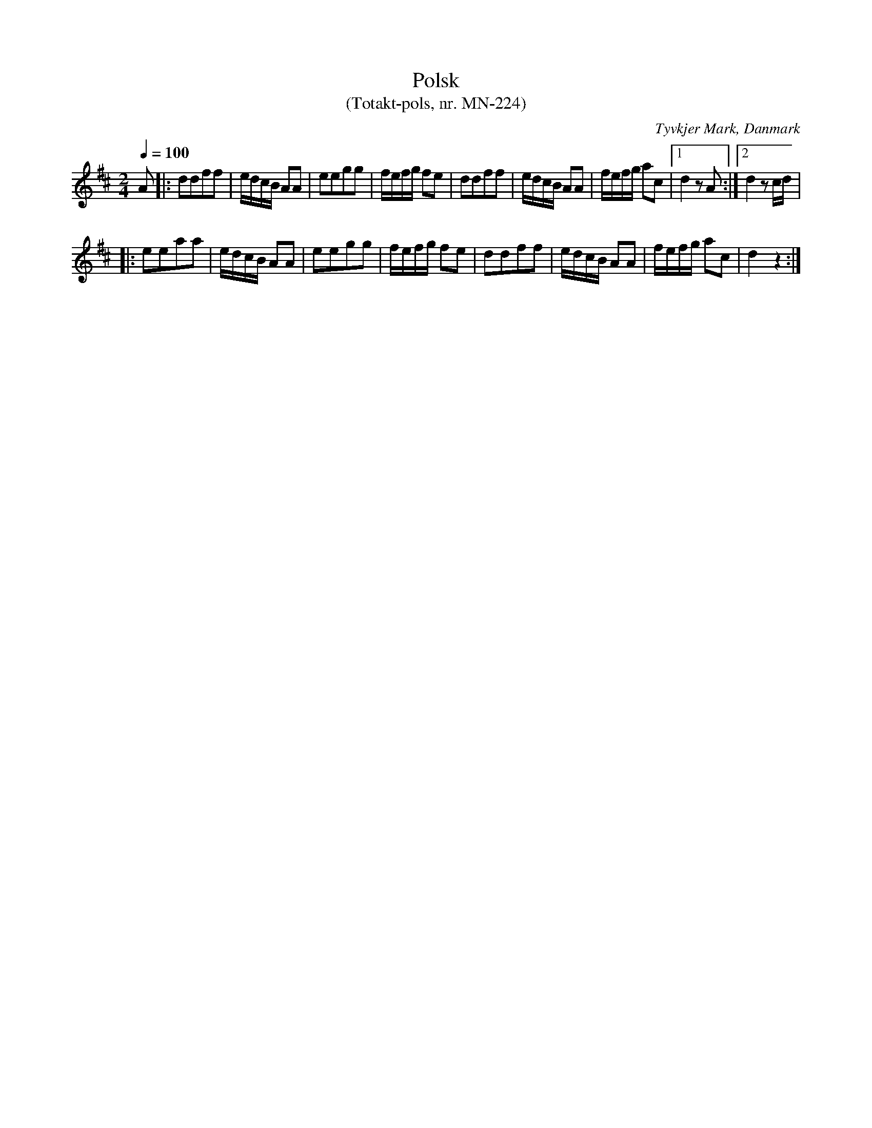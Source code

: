 %%abc-charset utf-8

X:1
T:Polsk
T: (Totakt-pols, nr. MN-224)
S:efter Mads Nielsen
R:Totakt-pols
O:Tyvkjer Mark, Danmark
N:Från nothäftet "Totakt-pols" av Åke Persson, Ethel Wieslander m fl.
M:2/4
L:1/8
Q:1/4=100
K: D 
A |: ddff | e1/2d1/2c1/2B1/2 AA | eegg | f1/2e1/2f1/2g1/2 fe | ddff | e1/2d1/2c1/2B1/2 AA | f1/2e1/2f1/2g1/2 ac |1 d2 zA :|2 d2 zc1/2d1/2 |
|: eeaa | e1/2d1/2c1/2B1/2 AA | eegg | f1/2e1/2f1/2g1/2 fe | ddff | e1/2d1/2c1/2B1/2 AA | f1/2e1/2f1/2g1/2 ac | d2 z2 :|

